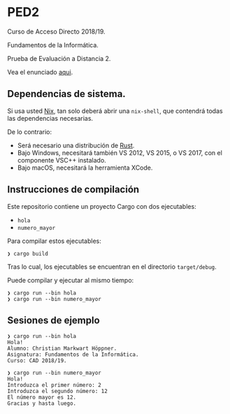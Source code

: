 * PED2
Curso de Acceso Directo 2018/19.

Fundamentos de la Informática.

Prueba de Evaluación a Distancia 2.

Vea el enunciado [[file:PED2.pdf][aqui]].

** Dependencias de sistema.
Si usa usted [[https://nixos.org/nix/][Nix]], tan solo deberá abrir una =nix-shell=, que contendrá todas las
dependencias necesarias.

De lo contrario:

- Será necesario una distribución de [[https://rustup.rs/][Rust]].
- Bajo Windows, necesitará también VS 2012, VS 2015, o VS 2017, con el componente VSC++ instalado.
- Bajo macOS, necesitará la herramienta XCode.

** Instrucciones de compilación
Este repositorio contiene un proyecto Cargo con dos ejecutables:

- =hola=
- =numero_mayor=

Para compilar estos ejecutables:

#+BEGIN_SRC
❯ cargo build
#+END_SRC

Tras lo cual, los ejecutables se encuentran en el directorio =target/debug=.

Puede compilar y ejecutar al mismo tiempo:

#+BEGIN_SRC
❯ cargo run --bin hola
❯ cargo run --bin numero_mayor
#+END_SRC

** Sesiones de ejemplo

#+BEGIN_SRC
❯ cargo run --bin hola
Hola!
Alumno: Christian Markwart Höppner.
Asignatura: Fundamentos de la Informática.
Curso: CAD 2018/19.
#+END_SRC

#+BEGIN_SRC
❯ cargo run --bin numero_mayor
Hola!
Introduzca el primer número: 2
Introduzca el segundo número: 12
El número mayor es 12.
Gracias y hasta luego.
#+END_SRC
